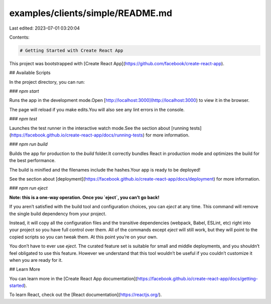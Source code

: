 examples/clients/simple/README.md
=================================

Last edited: 2023-07-01 03:20:04

Contents:

.. code-block:: md

    # Getting Started with Create React App

This project was bootstrapped with [Create React App](https://github.com/facebook/create-react-app).

## Available Scripts

In the project directory, you can run:

### `npm start`

Runs the app in the development mode.\
Open [http://localhost:3000](http://localhost:3000) to view it in the browser.

The page will reload if you make edits.\
You will also see any lint errors in the console.

### `npm test`

Launches the test runner in the interactive watch mode.\
See the section about [running tests](https://facebook.github.io/create-react-app/docs/running-tests) for more information.

### `npm run build`

Builds the app for production to the `build` folder.\
It correctly bundles React in production mode and optimizes the build for the best performance.

The build is minified and the filenames include the hashes.\
Your app is ready to be deployed!

See the section about [deployment](https://facebook.github.io/create-react-app/docs/deployment) for more information.

### `npm run eject`

**Note: this is a one-way operation. Once you `eject`, you can’t go back!**

If you aren’t satisfied with the build tool and configuration choices, you can `eject` at any time. This command will remove the single build dependency from your project.

Instead, it will copy all the configuration files and the transitive dependencies (webpack, Babel, ESLint, etc) right into your project so you have full control over them. All of the commands except `eject` will still work, but they will point to the copied scripts so you can tweak them. At this point you’re on your own.

You don’t have to ever use `eject`. The curated feature set is suitable for small and middle deployments, and you shouldn’t feel obligated to use this feature. However we understand that this tool wouldn’t be useful if you couldn’t customize it when you are ready for it.

## Learn More

You can learn more in the [Create React App documentation](https://facebook.github.io/create-react-app/docs/getting-started).

To learn React, check out the [React documentation](https://reactjs.org/).


